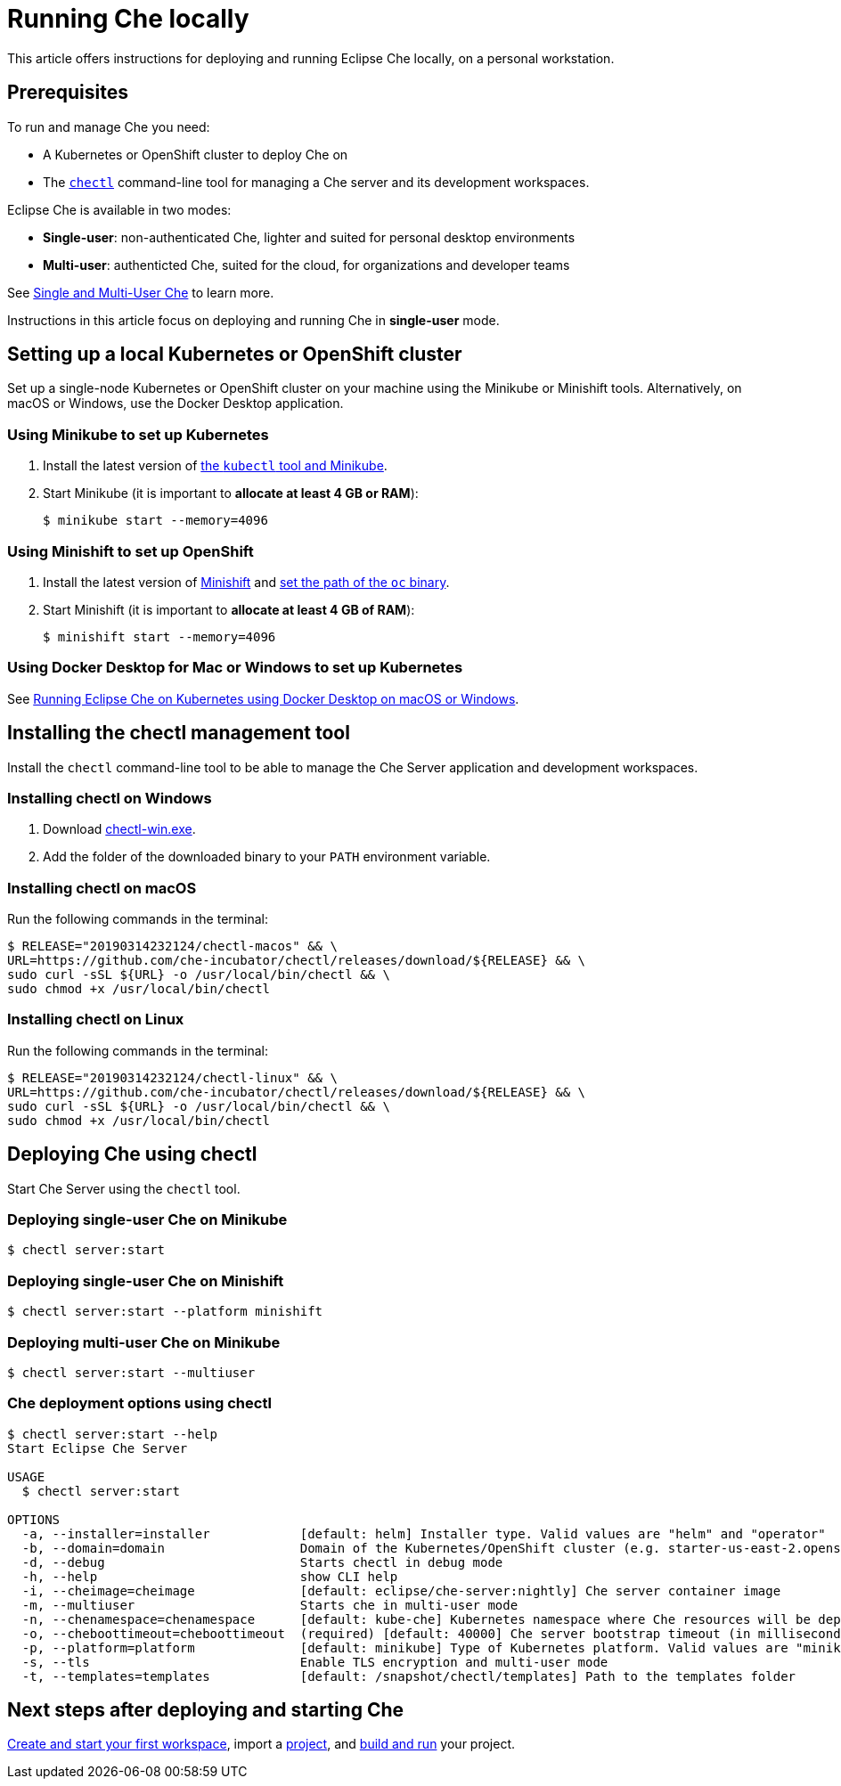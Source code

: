[id="running-che-locally_{context}"]
= Running Che locally

This article offers instructions for deploying and running Eclipse Che locally, on a personal workstation.

[discrete]
== Prerequisites

To run and manage Che you need:

* A Kubernetes or OpenShift cluster to deploy Che on
* The link:https://github.com/che-incubator/chectl[`chectl`] command-line tool for managing a Che server and its development workspaces.

Eclipse Che is available in two modes:

* *Single-user*: non-authenticated Che, lighter and suited for personal desktop environments
* *Multi-user*: authenticted Che, suited for the cloud, for organizations and developer teams

See link:single-multi-user.html[Single and Multi-User Che] to learn more.

Instructions in this article focus on deploying and running Che in *single-user* mode.

++++
<script id="asciicast-216201" src="https://asciinema.org/a/216201.js" async></script>
++++

== Setting up a local Kubernetes or OpenShift cluster

Set up a single-node Kubernetes or OpenShift cluster on your machine using the Minikube or Minishift tools. Alternatively, on macOS or Windows, use the Docker Desktop application.

=== Using Minikube to set up Kubernetes

. Install the latest version of link:https://kubernetes.io/docs/tasks/tools/install-minikube/[the `kubectl` tool and Minikube].

. Start Minikube (it is important to *allocate at least 4 GB or RAM*):
+
----
$ minikube start --memory=4096
----


=== Using Minishift to set up OpenShift

. Install the latest version of link:https://docs.okd.io/latest/minishift/getting-started/installing.html[Minishift] and link:https://docs.okd.io/latest/minishift/command-ref/minishift_oc-env.html[set the path of the `oc` binary].

. Start Minishift (it is important to *allocate at least 4 GB of RAM*):
+
----
$ minishift start --memory=4096
----

=== Using Docker Desktop for Mac or Windows to set up Kubernetes

See link:https://che.eclipse.org/running-eclipse-che-on-kubernetes-using-docker-desktop-for-mac-5d972ed511e1[Running Eclipse Che on Kubernetes using Docker Desktop on macOS or Windows].


== Installing the chectl management tool

Install the `chectl` command-line tool to be able to manage the Che Server application and development workspaces.

=== Installing chectl on Windows

. Download link:https://github.com/che-incubator/chectl/releases/download/20190314232124/chectl-win.exe[chectl-win.exe].

. Add the folder of the downloaded binary to your `PATH` environment variable.

=== Installing chectl on macOS

Run the following commands in the terminal:

----
$ RELEASE="20190314232124/chectl-macos" && \
URL=https://github.com/che-incubator/chectl/releases/download/${RELEASE} && \
sudo curl -sSL ${URL} -o /usr/local/bin/chectl && \
sudo chmod +x /usr/local/bin/chectl 
----

=== Installing chectl on Linux

Run the following commands in the terminal:

----
$ RELEASE="20190314232124/chectl-linux" && \
URL=https://github.com/che-incubator/chectl/releases/download/${RELEASE} && \
sudo curl -sSL ${URL} -o /usr/local/bin/chectl && \
sudo chmod +x /usr/local/bin/chectl 
----


== Deploying Che using chectl

Start Che Server using the `chectl` tool.

=== Deploying single-user Che on Minikube

----
$ chectl server:start
----

=== Deploying single-user Che on Minishift

----
$ chectl server:start --platform minishift
----

=== Deploying multi-user Che on Minikube

----
$ chectl server:start --multiuser
----

=== Che deployment options using chectl

[options="nowrap"]
----
$ chectl server:start --help
Start Eclipse Che Server

USAGE
  $ chectl server:start

OPTIONS
  -a, --installer=installer            [default: helm] Installer type. Valid values are "helm" and "operator"
  -b, --domain=domain                  Domain of the Kubernetes/OpenShift cluster (e.g. starter-us-east-2.openshiftapps.com or <local-ip>.nip.io)
  -d, --debug                          Starts chectl in debug mode
  -h, --help                           show CLI help
  -i, --cheimage=cheimage              [default: eclipse/che-server:nightly] Che server container image
  -m, --multiuser                      Starts che in multi-user mode
  -n, --chenamespace=chenamespace      [default: kube-che] Kubernetes namespace where Che resources will be deployed
  -o, --cheboottimeout=cheboottimeout  (required) [default: 40000] Che server bootstrap timeout (in milliseconds)
  -p, --platform=platform              [default: minikube] Type of Kubernetes platform. Valid values are "minikube", "minishift", "docker4mac", "ocp", "oso".
  -s, --tls                            Enable TLS encryption and multi-user mode
  -t, --templates=templates            [default: /snapshot/chectl/templates] Path to the templates folder
----


[discrete]
== Next steps after deploying and starting Che

link:creating-starting-workspaces.html[Create and start your first workspace], import a link:ide-projects.html[project], and link:commands-ide-macro.html[build and run] your project.
